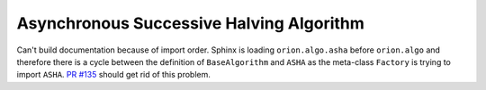 Asynchronous Successive Halving Algorithm
=========================================

Can't build documentation because of import order.
Sphinx is loading ``orion.algo.asha`` before ``orion.algo`` and therefore
there is a cycle between the definition of ``BaseAlgorithm`` and
``ASHA`` as the meta-class ``Factory`` is trying to import ``ASHA``.
`PR #135 <https://github.com/Epistimio/orion/pull/135/files>`_ should get rid of this problem.
